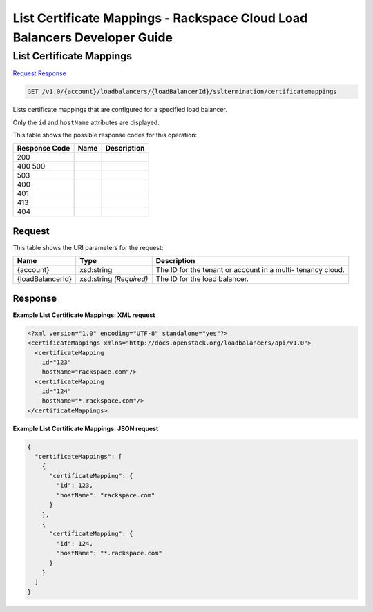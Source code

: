 =============================================================================
List Certificate Mappings -  Rackspace Cloud Load Balancers Developer Guide
=============================================================================

List Certificate Mappings
~~~~~~~~~~~~~~~~~~~~~~~~~

`Request <GET_list_certificate_mappings_v1.0_account_loadbalancers_loadbalancerid_ssltermination_certificatemappings.rst#request>`__
`Response <GET_list_certificate_mappings_v1.0_account_loadbalancers_loadbalancerid_ssltermination_certificatemappings.rst#response>`__

.. code-block:: javascript

    GET /v1.0/{account}/loadbalancers/{loadBalancerId}/ssltermination/certificatemappings

Lists certificate mappings that are configured for a specified load balancer.

Only the ``id`` and ``hostName`` attributes are displayed.



This table shows the possible response codes for this operation:


+--------------------------+-------------------------+-------------------------+
|Response Code             |Name                     |Description              |
+==========================+=========================+=========================+
|200                       |                         |                         |
+--------------------------+-------------------------+-------------------------+
|400 500                   |                         |                         |
+--------------------------+-------------------------+-------------------------+
|503                       |                         |                         |
+--------------------------+-------------------------+-------------------------+
|400                       |                         |                         |
+--------------------------+-------------------------+-------------------------+
|401                       |                         |                         |
+--------------------------+-------------------------+-------------------------+
|413                       |                         |                         |
+--------------------------+-------------------------+-------------------------+
|404                       |                         |                         |
+--------------------------+-------------------------+-------------------------+


Request
^^^^^^^^^^^^^^^^^

This table shows the URI parameters for the request:

+--------------------------+-------------------------+-------------------------+
|Name                      |Type                     |Description              |
+==========================+=========================+=========================+
|{account}                 |xsd:string               |The ID for the tenant or |
|                          |                         |account in a multi-      |
|                          |                         |tenancy cloud.           |
+--------------------------+-------------------------+-------------------------+
|{loadBalancerId}          |xsd:string *(Required)*  |The ID for the load      |
|                          |                         |balancer.                |
+--------------------------+-------------------------+-------------------------+








Response
^^^^^^^^^^^^^^^^^^





**Example List Certificate Mappings: XML request**


.. code::

    <?xml version="1.0" encoding="UTF-8" standalone="yes"?>
    <certificateMappings xmlns="http://docs.openstack.org/loadbalancers/api/v1.0">
      <certificateMapping
        id="123"
        hostName="rackspace.com"/>
      <certificateMapping
        id="124"
        hostName="*.rackspace.com"/>
    </certificateMappings>


**Example List Certificate Mappings: JSON request**


.. code::

    {
      "certificateMappings": [
        {
          "certificateMapping": {
            "id": 123,
            "hostName": "rackspace.com"
          }
        },
        {
          "certificateMapping": {
            "id": 124,
            "hostName": "*.rackspace.com"
          }
        }
      ]
    }

